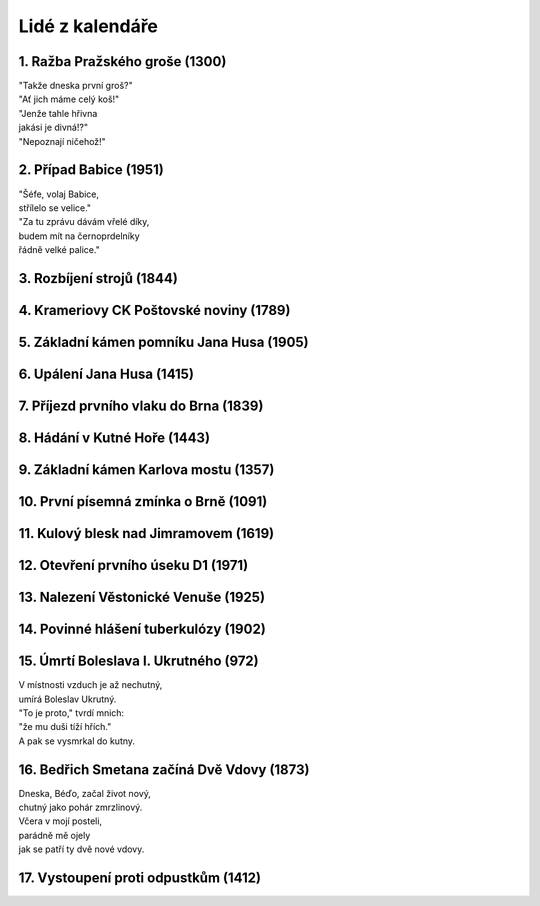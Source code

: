 ================
Lidé z kalendáře
================

1. Ražba Pražského groše (1300)
===============================

| "Takže dneska první groš?"
| "Ať jich máme celý koš!"
| "Jenže tahle hřivna
| jakási je divná!?"
| "Nepoznají ničehož!"

2. Případ Babice (1951)
=======================

| "Šéfe, volaj Babice,
| střílelo se velice."
| "Za tu zprávu dávám vřelé díky,
| budem mít na černoprdelníky
| řádně velké palice."

3. Rozbíjení strojů (1844)
==========================


4. Krameriovy CK Poštovské noviny (1789)
========================================

5. Základní kámen pomníku Jana Husa (1905)
==========================================

6. Upálení Jana Husa (1415)
===========================

7. Příjezd prvního vlaku do Brna (1839)
=======================================

8. Hádání v Kutné Hoře (1443)
=============================

9. Základní kámen Karlova mostu (1357)
======================================

10. První písemná zmínka o Brně (1091)
======================================

11. Kulový blesk nad Jimramovem (1619)
======================================

12. Otevření prvního úseku D1 (1971)
====================================

13. Nalezení Věstonické Venuše (1925)
=====================================

14. Povinné hlášení tuberkulózy (1902)
======================================

15. Úmrtí Boleslava I. Ukrutného (972)
======================================

| V místnosti vzduch je až nechutný,
| umírá Boleslav Ukrutný.
| "To je proto," tvrdí mnich:
| "že mu duši tíží hřích."
| A pak se vysmrkal do kutny.

16. Bedřich Smetana začíná Dvě Vdovy (1873)
===========================================

| Dneska, Béďo, začal život nový,
| chutný jako pohár zmrzlinový.
| Včera v mojí posteli,
| parádně mě ojely
| jak se patří ty dvě nové vdovy.

17. Vystoupení proti odpustkům (1412)
=====================================



